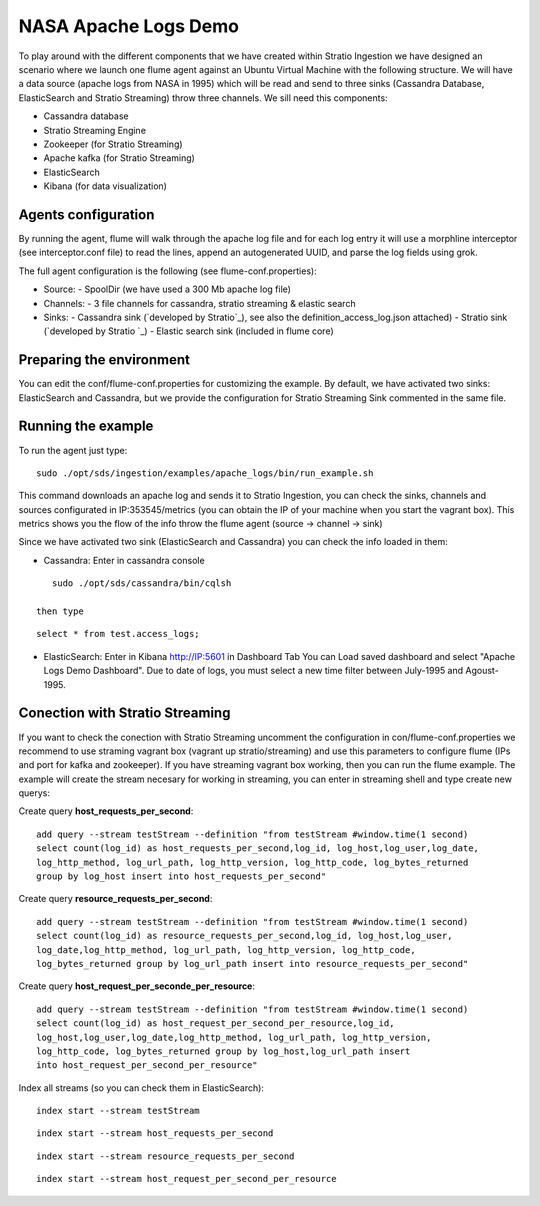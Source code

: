 NASA Apache Logs Demo
*********************

To play around with the different components that we have created within Stratio Ingestion we have designed an scenario where we launch one flume agent against an Ubuntu Virtual Machine with the following structure.
We will have a data source (apache logs from NASA in 1995) which will be read and send to three sinks (Cassandra Database, ElasticSearch and Stratio Streaming) throw three channels. We sill need this components:

* Cassandra database
* Stratio Streaming Engine
* Zookeeper (for Stratio Streaming)
* Apache kafka (for Stratio Streaming)
* ElasticSearch
* Kibana (for data visualization)


Agents configuration
====================

By running the agent, flume will walk through the apache log file and for each log entry it will use a morphline interceptor (see interceptor.conf file) to read the lines, append an autogenerated UUID, and parse the log fields using grok.

The full agent configuration is the following (see flume-conf.properties):

* Source:
  - SpoolDir (we have used a 300 Mb apache log file)

* Channels:
  - 3 file channels for cassandra, stratio streaming & elastic search

* Sinks:
  - Cassandra sink (`developed by Stratio`_), see also the definition_access_log.json attached)
  - Stratio sink (`developed by Stratio `_)
  - Elastic search sink (included in flume core)

.. _developed by Stratio: https://github.com/Stratio/flume-ng-cassandra-sink
.. _developed by Stratio :  https://github.com/Stratio/flume-ng-stratiostreaming-sink



Preparing the environment
=========================

You can edit the conf/flume-conf.properties for customizing the example. By default, we have activated two sinks: ElasticSearch and Cassandra, but we provide the configuration for Stratio Streaming Sink commented in the same file.


Running the example
===================

To run the agent just type:
::

   sudo ./opt/sds/ingestion/examples/apache_logs/bin/run_example.sh

This command downloads an apache log and sends it to Stratio Ingestion, you can check the sinks, channels and sources configurated in IP:353545/metrics (you can obtain the IP of your machine when you start the vagrant box). This metrics shows you the flow of the info throw the flume agent (source -> channel -> sink)

Since we have activated two sink (ElasticSearch and Cassandra) you can check the info loaded in them:

- Cassandra: Enter in cassandra console
::

    sudo ./opt/sds/cassandra/bin/cqlsh

 then type
::

    select * from test.access_logs;

- ElasticSearch: Enter in Kibana http://IP:5601 in Dashboard Tab You can Load saved dashboard and select "Apache Logs Demo Dashboard". Due to date of logs, you must select a new time filter between July-1995 and Agoust-1995.


Conection with Stratio Streaming
================================

If you want to check the conection with Stratio Streaming uncomment the configuration in con/flume-conf.properties we recommend to use straming vagrant box (vagrant up stratio/streaming) and use this parameters to configure flume (IPs and port for kafka and zookeeper). If you have streaming vagrant box working, then you can run the flume example.
The example will create the stream necesary for working in streaming, you can enter in streaming shell and type create new querys:

Create query **host_requests_per_second**:

::

    add query --stream testStream --definition "from testStream #window.time(1 second)
    select count(log_id) as host_requests_per_second,log_id, log_host,log_user,log_date,
    log_http_method, log_url_path, log_http_version, log_http_code, log_bytes_returned
    group by log_host insert into host_requests_per_second"

Create query **resource_requests_per_second**:

::

    add query --stream testStream --definition "from testStream #window.time(1 second)
    select count(log_id) as resource_requests_per_second,log_id, log_host,log_user,
    log_date,log_http_method, log_url_path, log_http_version, log_http_code,
    log_bytes_returned group by log_url_path insert into resource_requests_per_second"

Create query **host_request_per_seconde_per_resource**:

::

    add query --stream testStream --definition "from testStream #window.time(1 second)
    select count(log_id) as host_request_per_second_per_resource,log_id,
    log_host,log_user,log_date,log_http_method, log_url_path, log_http_version,
    log_http_code, log_bytes_returned group by log_host,log_url_path insert
    into host_request_per_second_per_resource"

Index all streams (so you can check them in ElasticSearch):

::

    index start --stream testStream

::

    index start --stream host_requests_per_second

::

    index start --stream resource_requests_per_second

::

    index start --stream host_request_per_second_per_resource
